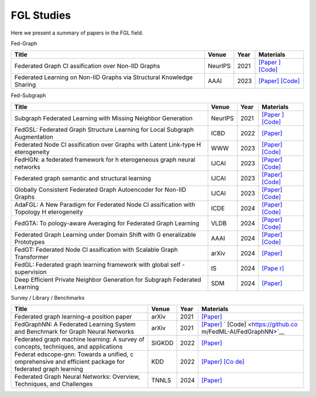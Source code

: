 FGL Studies
-----------

Here we present a summary of papers in the FGL field.

.. raw:: html

   <details>

.. raw:: html

   <summary>

Fed-Graph

.. raw:: html

   </summary>

+--------------+--------------+-----------+---------------------------+
| Title        | Venue        | Year      | Materials                 |
+==============+==============+===========+===========================+
| Federated    | NeurIPS      | 2021      | `[Paper                   |
| Graph        |              |           | ] <https://proceedings.ne |
| Cl           |              |           | urips.cc/paper/2021/hash/ |
| assification |              |           | 9c6947bd95ae487c81d4e19d3 |
| over Non-IID |              |           | ed8cd6f-Abstract.html>`__ |
| Graphs       |              |           | `[Code] <https://github   |
|              |              |           | .com/Oxfordblue7/GCFL>`__ |
+--------------+--------------+-----------+---------------------------+
| Federated    | AAAI         | 2023      | `[Paper] <https://        |
| Learning on  |              |           | ojs.aaai.org/index.php/AA |
| Non-IID      |              |           | AI/article/view/26187>`__ |
| Graphs via   |              |           | `[Code] <https://github.  |
| Structural   |              |           | com/yuetan031/fedstar>`__ |
| Knowledge    |              |           |                           |
| Sharing      |              |           |                           |
+--------------+--------------+-----------+---------------------------+

.. raw:: html

   </details>

.. raw:: html

   <details>

.. raw:: html

   <summary>

Fed-Subgraph

.. raw:: html

   </summary>

+--------------+--------------+-----------+---------------------------+
| Title        | Venue        | Year      | Materials                 |
+==============+==============+===========+===========================+
| Subgraph     | NeurIPS      | 2021      | `[Paper                   |
| Federated    |              |           | ] <https://proceedings.ne |
| Learning     |              |           | urips.cc/paper/2021/hash/ |
| with Missing |              |           | 34adeb8e3242824038aa65460 |
| Neighbor     |              |           | a47c29e-Abstract.html>`__ |
| Generation   |              |           | `[Code] <https://git      |
|              |              |           | hub.com/zkhku/fedsage>`__ |
+--------------+--------------+-----------+---------------------------+
| FedGSL:      | ICBD         | 2022      | `[Paper]                  |
| Federated    |              |           | <https://ieeexplore.ieee. |
| Graph        |              |           | org/document/10020771>`__ |
| Structure    |              |           |                           |
| Learning for |              |           |                           |
| Local        |              |           |                           |
| Subgraph     |              |           |                           |
| Augmentation |              |           |                           |
+--------------+--------------+-----------+---------------------------+
| Federated    | WWW          | 2023      | `[Paper] <http            |
| Node         |              |           | s://dl.acm.org/doi/abs/10 |
| Cl           |              |           | .1145/3543507.3583471>`__ |
| assification |              |           | `[Code] <https://github.c |
| over Graphs  |              |           | om/Oxfordblue7/FedLIT>`__ |
| with Latent  |              |           |                           |
| Link-type    |              |           |                           |
| H            |              |           |                           |
| eterogeneity |              |           |                           |
+--------------+--------------+-----------+---------------------------+
| FedHGN: a    | IJCAI        | 2023      | `[Paper] <http            |
| federated    |              |           | s://dl.acm.org/doi/abs/10 |
| framework    |              |           | .24963/ijcai.2023/412>`__ |
| for          |              |           | `[Code] <https://githu    |
| h            |              |           | b.com/cynricfu/FedHGN>`__ |
| eterogeneous |              |           |                           |
| graph neural |              |           |                           |
| networks     |              |           |                           |
+--------------+--------------+-----------+---------------------------+
| Federated    | IJCAI        | 2023      | `[Paper] <h               |
| graph        |              |           | ttps://www.ijcai.org/proc |
| semantic and |              |           | eedings/2023/0426.pdf>`__ |
| structural   |              |           | `[Code] <https://github   |
| learning     |              |           | .com/WenkeHuang/FGSSL>`__ |
+--------------+--------------+-----------+---------------------------+
| Globally     | IJCAI        | 2023      | `[Paper] <h               |
| Consistent   |              |           | ttps://www.ijcai.org/proc |
| Federated    |              |           | eedings/2023/0419.pdf>`__ |
| Graph        |              |           | `[Code] <https://gith     |
| Autoencoder  |              |           | ub.com/gcfgae/GCFGAE/>`__ |
| for Non-IID  |              |           |                           |
| Graphs       |              |           |                           |
+--------------+--------------+-----------+---------------------------+
| AdaFGL: A    | ICDE         | 2024      | `[Paper] <https://arx     |
| New Paradigm |              |           | iv.org/abs/2401.11750>`__ |
| for          |              |           | `[Code] <https://github.  |
| Federated    |              |           | com/xkLi-Allen/AdaFGL>`__ |
| Node         |              |           |                           |
| Cl           |              |           |                           |
| assification |              |           |                           |
| with         |              |           |                           |
| Topology     |              |           |                           |
| H            |              |           |                           |
| eterogeneity |              |           |                           |
+--------------+--------------+-----------+---------------------------+
| FedGTA:      | VLDB         | 2024      | `[Paper] <https           |
| To           |              |           | ://dl.acm.org/doi/abs/10. |
| pology-aware |              |           | 14778/3617838.3617842>`__ |
| Averaging    |              |           | `[Code] <https://github.  |
| for          |              |           | com/xkLi-Allen/FedGTA>`__ |
| Federated    |              |           |                           |
| Graph        |              |           |                           |
| Learning     |              |           |                           |
+--------------+--------------+-----------+---------------------------+
| Federated    | AAAI         | 2024      | `[Paper] <https://        |
| Graph        |              |           | ojs.aaai.org/index.php/AA |
| Learning     |              |           | AI/article/view/29468>`__ |
| under Domain |              |           | `[Code] <https://github.  |
| Shift with   |              |           | com/GuanchengWan/FGGP>`__ |
| G            |              |           |                           |
| eneralizable |              |           |                           |
| Prototypes   |              |           |                           |
+--------------+--------------+-----------+---------------------------+
| FedGT:       | arXiv        | 2024      | `[Paper] <https://arx     |
| Federated    |              |           | iv.org/abs/2401.15203>`__ |
| Node         |              |           |                           |
| Cl           |              |           |                           |
| assification |              |           |                           |
| with         |              |           |                           |
| Scalable     |              |           |                           |
| Graph        |              |           |                           |
| Transformer  |              |           |                           |
+--------------+--------------+-----------+---------------------------+
| FedGL:       | IS           | 2024      | `[Pape                    |
| Federated    |              |           | r] <https://www.sciencedi |
| graph        |              |           | rect.com/science/article/ |
| learning     |              |           | pii/S002002552301561X>`__ |
| framework    |              |           |                           |
| with global  |              |           |                           |
| self         |              |           |                           |
| -supervision |              |           |                           |
+--------------+--------------+-----------+---------------------------+
| Deep         | SDM          | 2024      | `[Paper] <https://epu     |
| Efficient    |              |           | bs.siam.org/doi/abs/10.11 |
| Private      |              |           | 37/1.9781611978032.92>`__ |
| Neighbor     |              |           |                           |
| Generation   |              |           |                           |
| for Subgraph |              |           |                           |
| Federated    |              |           |                           |
| Learning     |              |           |                           |
+--------------+--------------+-----------+---------------------------+

.. raw:: html

   </details>

.. raw:: html

   <details>

.. raw:: html

   <summary>

Survey / Library / Benchmarks

.. raw:: html

   </summary>

+--------------+--------------+-----------+---------------------------+
| Title        | Venue        | Year      | Materials                 |
+==============+==============+===========+===========================+
| Federated    | arXiv        | 2021      | `[Paper] <https://arx     |
| graph        |              |           | iv.org/abs/2105.11099>`__ |
| learning–a   |              |           |                           |
| position     |              |           |                           |
| paper        |              |           |                           |
+--------------+--------------+-----------+---------------------------+
| FedGraphNN:  | arXiv        | 2021      | `[Paper] <https://arx     |
| A Federated  |              |           | iv.org/abs/2104.07145>`__ |
| Learning     |              |           | `                         |
| System and   |              |           | [Code] <https://github.co |
| Benchmark    |              |           | m/FedML-AI/FedGraphNN>`__ |
| for Graph    |              |           |                           |
| Neural       |              |           |                           |
| Networks     |              |           |                           |
+--------------+--------------+-----------+---------------------------+
| Federated    | SIGKDD       | 2022      | `[Paper] <http            |
| graph        |              |           | s://dl.acm.org/doi/abs/10 |
| machine      |              |           | .1145/3575637.3575644>`__ |
| learning: A  |              |           |                           |
| survey of    |              |           |                           |
| concepts,    |              |           |                           |
| techniques,  |              |           |                           |
| and          |              |           |                           |
| applications |              |           |                           |
+--------------+--------------+-----------+---------------------------+
| Federat      | KDD          | 2022      | `[Paper] <http            |
| edscope-gnn: |              |           | s://dl.acm.org/doi/abs/10 |
| Towards a    |              |           | .1145/3534678.3539112>`__ |
| unified,     |              |           | `[Co                      |
| c            |              |           | de] <https://github.com/a |
| omprehensive |              |           | libaba/FederatedScope>`__ |
| and          |              |           |                           |
| efficient    |              |           |                           |
| package for  |              |           |                           |
| federated    |              |           |                           |
| graph        |              |           |                           |
| learning     |              |           |                           |
+--------------+--------------+-----------+---------------------------+
| Federated    | TNNLS        | 2024      | `[Paper] <https://        |
| Graph Neural |              |           | ieeexplore.ieee.org/abstr |
| Networks:    |              |           | act/document/10428063>`__ |
| Overview,    |              |           |                           |
| Techniques,  |              |           |                           |
| and          |              |           |                           |
| Challenges   |              |           |                           |
+--------------+--------------+-----------+---------------------------+

.. raw:: html

   </details>
